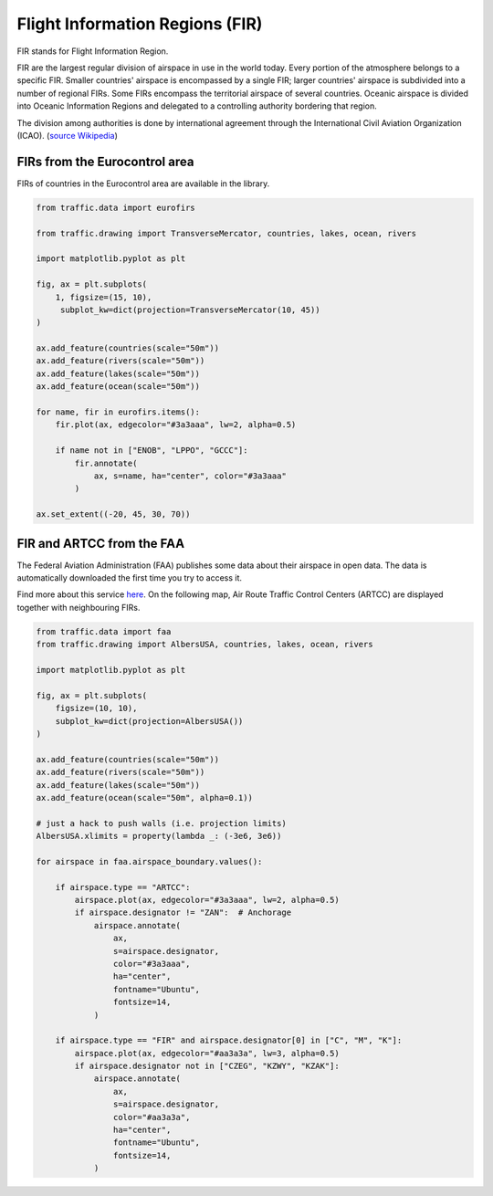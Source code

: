 Flight Information Regions (FIR)
--------------------------------

FIR stands for Flight Information Region.

FIR are the largest regular division of airspace in use in the world today.
Every portion of the atmosphere belongs to a specific FIR. Smaller countries'
airspace is encompassed by a single FIR; larger countries' airspace is
subdivided into a number of regional FIRs. Some FIRs encompass the territorial
airspace of several countries. Oceanic airspace is divided into Oceanic
Information Regions and delegated to a controlling authority bordering that
region.

The division among authorities is done by international agreement
through the International Civil Aviation Organization (ICAO). (`source
Wikipedia <https://en.wikipedia.org/wiki/Flight_information_region>`_)

FIRs from the Eurocontrol area
~~~~~~~~~~~~~~~~~~~~~~~~~~~~~~

FIRs of countries in the Eurocontrol area are available in the library.

.. code:: python

    from traffic.data import eurofirs

    from traffic.drawing import TransverseMercator, countries, lakes, ocean, rivers

    import matplotlib.pyplot as plt

    fig, ax = plt.subplots(
        1, figsize=(15, 10),
         subplot_kw=dict(projection=TransverseMercator(10, 45))
    )

    ax.add_feature(countries(scale="50m"))
    ax.add_feature(rivers(scale="50m"))
    ax.add_feature(lakes(scale="50m"))
    ax.add_feature(ocean(scale="50m"))

    for name, fir in eurofirs.items():
        fir.plot(ax, edgecolor="#3a3aaa", lw=2, alpha=0.5)

        if name not in ["ENOB", "LPPO", "GCCC"]:
            fir.annotate(
                ax, s=name, ha="center", color="#3a3aaa"
            )

    ax.set_extent((-20, 45, 30, 70))

.. image:: _static/eurofirs.png
   :scale: 25%
   :alt: FIRs in the Eurocontrol area
   :align: center

FIR and ARTCC from the FAA
~~~~~~~~~~~~~~~~~~~~~~~~~~~~

The Federal Aviation Administration (FAA) publishes some data about their
airspace in open data. The data is automatically downloaded the first time
you try to access it.

Find more about this service `here <https://adds-faa.opendata.arcgis.com/>`_.
On the following map, Air Route Traffic Control Centers (ARTCC) are displayed together with neighbouring FIRs.

.. code:: python

    from traffic.data import faa
    from traffic.drawing import AlbersUSA, countries, lakes, ocean, rivers

    import matplotlib.pyplot as plt

    fig, ax = plt.subplots(
        figsize=(10, 10),
        subplot_kw=dict(projection=AlbersUSA())
    )

    ax.add_feature(countries(scale="50m"))
    ax.add_feature(rivers(scale="50m"))
    ax.add_feature(lakes(scale="50m"))
    ax.add_feature(ocean(scale="50m", alpha=0.1))

    # just a hack to push walls (i.e. projection limits)
    AlbersUSA.xlimits = property(lambda _: (-3e6, 3e6))

    for airspace in faa.airspace_boundary.values():

        if airspace.type == "ARTCC":
            airspace.plot(ax, edgecolor="#3a3aaa", lw=2, alpha=0.5)
            if airspace.designator != "ZAN":  # Anchorage
                airspace.annotate(
                    ax,
                    s=airspace.designator,
                    color="#3a3aaa",
                    ha="center",
                    fontname="Ubuntu",
                    fontsize=14,
                )

        if airspace.type == "FIR" and airspace.designator[0] in ["C", "M", "K"]:
            airspace.plot(ax, edgecolor="#aa3a3a", lw=3, alpha=0.5)
            if airspace.designator not in ["CZEG", "KZWY", "KZAK"]:
                airspace.annotate(
                    ax,
                    s=airspace.designator,
                    color="#aa3a3a",
                    ha="center",
                    fontname="Ubuntu",
                    fontsize=14,
                )

.. image:: _static/faa_artcc.png
   :scale: 75%
   :alt: ARTCC in the Eurocontrol area
   :align: center

